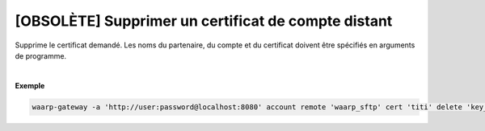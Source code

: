 ====================================================
[OBSOLÈTE] Supprimer un certificat de compte distant
====================================================

.. program:: waarp-gateway account remote cert delete

.. describe:: waarp-gateway account remote <PARTNER> cert <LOGIN> delete <CERT>

Supprime le certificat demandé. Les noms du partenaire, du compte et du certificat
doivent être spécifiés en arguments de programme.

|

**Exemple**

.. code-block:: shell

   waarp-gateway -a 'http://user:password@localhost:8080' account remote 'waarp_sftp' cert 'titi' delete 'key_titi'
